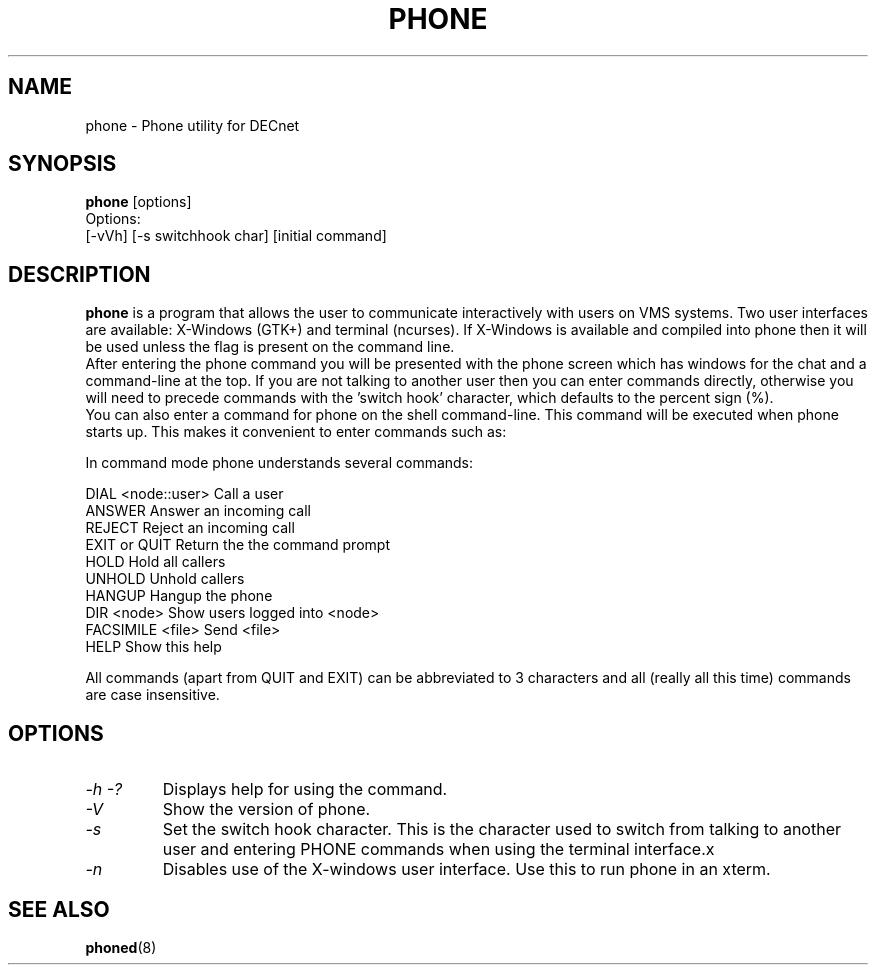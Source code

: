 .TH PHONE 1 "March 26 1999" "DECnet utilities"

.SH NAME
phone \- Phone utility for DECnet
.SH SYNOPSIS
.B phone
[options]
.br
Options:
.br
[\-vVh] [\-s switchhook char] [initial command]
.SH DESCRIPTION
.PP
.B phone
is a program that allows the user to communicate interactively with users
on VMS systems. Two user interfaces are available: X-Windows (GTK+) and
terminal (ncurses). If X-Windows is available and compiled into phone
then it will be used unless the 
.b -n
flag is present on the command line.
.br
After entering the phone command you will be presented with the phone screen
which has windows for the chat and a command-line at the top. If you are not
talking to another user then you can enter commands directly, otherwise you
will need to precede commands with the 'switch hook' character, which
defaults to the percent sign (%).
.br
You can also enter a command for phone on the shell command-line. This command
will be executed when phone starts up. This makes it convenient to enter 
commands such as:
.br
'phone answer' or 'phone marsha::patrick'
.br

.br

.br
In command mode phone understands several commands:
.br

.br
DIAL <node::user>     Call a user
.br
ANSWER                Answer an incoming call
.br
REJECT                Reject an incoming call
.br
EXIT or QUIT          Return the the command prompt
.br
HOLD                  Hold all callers
.br
UNHOLD                Unhold callers
.br
HANGUP                Hangup the phone
.br
DIR <node>            Show users logged into <node>
.br
FACSIMILE <file>      Send <file>
.br
HELP                  Show this help
.br

.br
All commands (apart from QUIT and EXIT) can be abbreviated to 3 characters
and all (really all this time) commands are case insensitive.

.SH OPTIONS
.TP
.I \-h \-?
Displays help for using the command.
.TP
.I \-V
Show the version of phone.
.TP
.I \-s
Set the switch hook character. This is the character used to switch from
talking to another user and entering PHONE commands when using the terminal
interface.x
.TP
.I \-n
Disables use of the X-windows user interface. Use this to run phone in an
xterm.

.SH SEE ALSO
.BR phoned "(8)"

